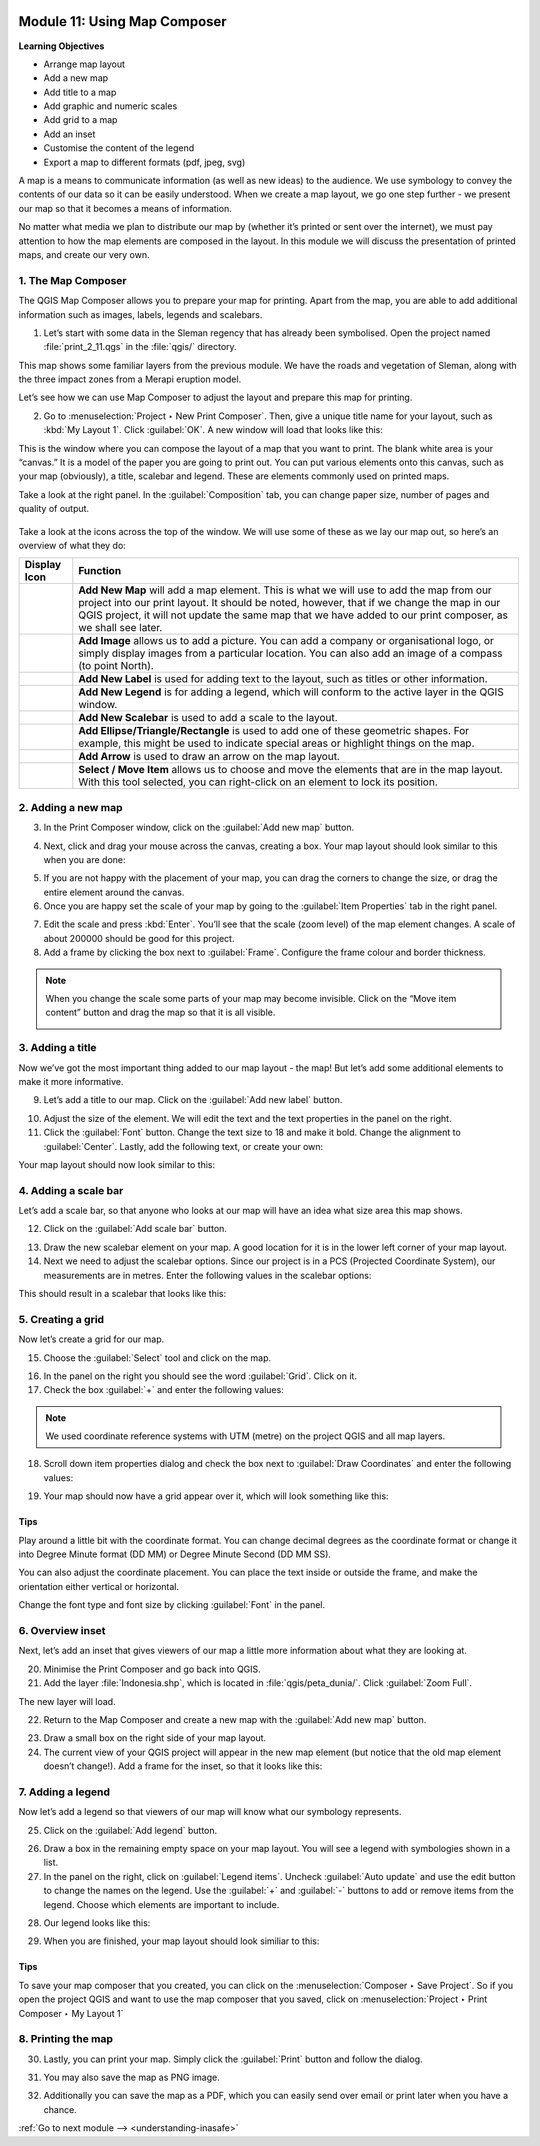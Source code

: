 .. image:: /static/training/beginner/qgis-inasafe/image7.*

..  _using-map-composer:

Module 11: Using Map Composer
=============================

**Learning Objectives**

- Arrange map layout
- Add a new map
- Add title to a map
- Add graphic and numeric scales
- Add grid to a map
- Add an inset
- Customise the content of the legend
- Export a map to different formats (pdf, jpeg, svg)

A map is a means to communicate information (as well as new ideas) to 
the audience. We use symbology to convey the contents of our
data so it can be easily understood. When we create a map layout,
we go one step further - we present our map so that it becomes a means of
information.

No matter what media we plan to distribute our map by (whether it’s
printed or sent over the internet), we must pay attention to how
the map elements are composed in the layout. In this module we will discuss
the presentation of printed maps, and create our very own.

1. The Map Composer
-------------------

The QGIS Map Composer allows you to prepare your map for printing.
Apart from the map, you are able to add additional information such as
images, labels, legends and scalebars.

1. Let’s start with some data in the Sleman regency that has already been
   symbolised. Open the project named :file:`print_2_11.qgs` in the
   :file:`qgis/` directory.

.. image:: /static/training/beginner/qgis-inasafe/image246.*
   :align: center

This map shows some familiar layers from the previous module. We have
the roads and vegetation of Sleman, along with the three impact zones from a
Merapi eruption model.

Let’s see how we can use Map Composer to adjust the layout and prepare
this map for printing.

2. Go to :menuselection:`Project ‣ New Print Composer`. Then, give a unique
   title name for your layout, such as :kbd:`My Layout 1`. Click 
   :guilabel:`OK`. A new window will load that looks like this:

.. image:: /static/training/beginner/qgis-inasafe/image247.*
   :align: center

This is the window where you can compose the layout of a map that you want
to print. The blank white area is your “canvas.” It is
a model of the paper you are going to print out. You can put various
elements onto this canvas, such as your map (obviously), a title, scalebar
and legend. These are elements commonly used on printed maps.

Take a look at the right panel. In the :guilabel:`Composition` tab, you can
change paper size, number of pages and quality of output.

.. figure:: /static/training/beginner/qgis-inasafe/image248.*
   :align: center

Take a look at the icons across the top of the window. We will use some
of these as we lay our map out, so here’s an overview of what they do:



+----------------------------------------------------------------+--------------------------------------------------------------------------+
| Display Icon                                                   | Function                                                                 |
+================================================================+==========================================================================+
| .. image:: /static/training/beginner/qgis-inasafe/image249.*   | **Add New Map** will add a map element. This is what we will use to add  |
|                                                                | the map from our project into our print layout. It should be noted,      |
|                                                                | however, that if we change the map in our QGIS project,                  |
|                                                                | it will not update the same map that we have added to our print composer,|
|                                                                | as we shall see later.                                                   |
+----------------------------------------------------------------+--------------------------------------------------------------------------+
| .. image:: /static/training/beginner/qgis-inasafe/image250.*   | **Add Image** allows us to add a picture. You can add a company or       |
|                                                                | organisational logo, or simply display images from a particular location.|
|                                                                | You can also add an image of a compass (to point North).                 |
+----------------------------------------------------------------+--------------------------------------------------------------------------+
| .. image:: /static/training/beginner/qgis-inasafe/image251.*   | **Add New Label** is used for adding text to the layout,                 |
|                                                                | such as titles or other information.                                     |
+----------------------------------------------------------------+--------------------------------------------------------------------------+
| .. image:: /static/training/beginner/qgis-inasafe/image252.*   | **Add New Legend** is for adding a legend, which will conform to the     |
|                                                                | active layer in the QGIS window.                                         |
+----------------------------------------------------------------+--------------------------------------------------------------------------+
| .. image:: /static/training/beginner/qgis-inasafe/image253.*   | **Add New Scalebar** is used to add a scale to the layout.               |
+----------------------------------------------------------------+--------------------------------------------------------------------------+
| .. image:: /static/training/beginner/qgis-inasafe/image254.*   | **Add Ellipse/Triangle/Rectangle** is used to add one of these geometric |
|                                                                | shapes. For example, this might be used to indicate special areas or     |
|                                                                | highlight things on the map.                                             |
+----------------------------------------------------------------+--------------------------------------------------------------------------+
| .. image:: /static/training/beginner/qgis-inasafe/image255.*   | **Add Arrow** is used to draw an arrow on the map layout.                |
+----------------------------------------------------------------+--------------------------------------------------------------------------+
| .. image:: /static/training/beginner/qgis-inasafe/image256.*   | **Select / Move Item** allows us to choose and move the elements         |
|                                                                | that are in the map layout. With this tool selected,                     |
|                                                                | you can right-click on an element to lock its position.                  |
+----------------------------------------------------------------+--------------------------------------------------------------------------+


2. Adding a new map
-------------------

3. In the Print Composer window, click on the :guilabel:`Add new map` button.

.. image:: /static/training/beginner/qgis-inasafe/image249.*
   :align: center

4. Next, click and drag your mouse across the canvas, creating a box.
   Your map layout should look similar to this when you are done:

.. image:: /static/training/beginner/qgis-inasafe/image257.*
   :align: center

5. If you are not happy with the placement of your map,
   you can drag the corners to change the size, or drag the entire element
   around the canvas.

6. Once you are happy set the scale of your map by going to the 
   :guilabel:`Item Properties` tab in the right panel.

.. image:: /static/training/beginner/qgis-inasafe/image258.*
   :align: center

7. Edit the scale and press :kbd:`Enter`. You’ll see that the scale
   (zoom level) of the map element changes. A scale of about 200000 should
   be good for this project.

8. Add a frame by clicking the box next to :guilabel:`Frame`.
   Configure the frame colour and border thickness.

.. image:: /static/training/beginner/qgis-inasafe/image259.*
   :align: center

.. note:: When you change the scale some parts of your map may become
   invisible. Click on the “Move item content” button and drag the map so that
   it is all visible.

   .. image:: /static/training/beginner/qgis-inasafe/image260.*
      :align: center

3. Adding a title
-----------------

Now we’ve got the most important thing added to our map layout - the map!
But let’s add some additional elements to make it more informative.

9. Let’s add a title to our map. Click on the :guilabel:`Add new label` button.

.. image:: /static/training/beginner/qgis-inasafe/image251.*
   :align: center

10. Adjust the size of the element. We will edit the text and the text
    properties in the panel on the right.

11. Click the :guilabel:`Font` button. Change the text size to 18 and make it
    bold. Change the alignment to :guilabel:`Center`. Lastly, add the following 
    text, or create your own:

.. image:: /static/training/beginner/qgis-inasafe/image261.*
   :align: center

.. image:: /static/training/beginner/qgis-inasafe/image262.*
   :align: center

Your map layout should now look similar to this:

.. image:: /static/training/beginner/qgis-inasafe/image263.*
   :align: center

4. Adding a scale bar
---------------------

Let’s add a scale bar, so that anyone who looks at our map will have an
idea what size area this map shows. 

12. Click on the :guilabel:`Add scale bar` button.

.. image:: /static/training/beginner/qgis-inasafe/image253.*
   :align: center

13. Draw the new scalebar element on your map. A good location for
    it is in the lower left corner of your map layout.

14. Next we need to adjust the scalebar options. Since our project is in a PCS
    (Projected Coordinate System), our measurements are in metres. Enter the
    following values in the scalebar options:

.. image:: /static/training/beginner/qgis-inasafe/image264.*
   :align: center

This should result in a scalebar that looks like this:

.. image:: /static/training/beginner/qgis-inasafe/image265.*
   :align: center

5. Creating a grid
------------------

Now let’s create a grid for our map.

15. Choose the :guilabel:`Select` tool and click on the map.

.. image:: /static/training/beginner/qgis-inasafe/image256.*
   :align: center

16. In the panel on the right you should see the word :guilabel:`Grid`.
    Click on it.

17. Check the box :guilabel:`+` and enter the following values:

.. image:: /static/training/beginner/qgis-inasafe/image266.*
   :align: center

.. note:: We used coordinate reference systems with UTM (metre) on the project
   QGIS and all map layers.

18. Scroll down item properties dialog and check the box next to :guilabel:`Draw
    Coordinates` and enter the following values:

.. image:: /static/training/beginner/qgis-inasafe/image267.*
   :align: center

19. Your map should now have a grid appear over it, which will look something
    like this:

.. image:: /static/training/beginner/qgis-inasafe/image268.*
   :align: center

Tips
....

Play around a little bit with the coordinate format.
You can change decimal degrees as the coordinate format or change it
into Degree Minute format (DD MM) or Degree
Minute Second (DD MM SS).

You can also adjust the coordinate placement.
You can place the text inside or outside the frame, and make the
orientation either vertical or horizontal.

Change the font type and font size by clicking :guilabel:`Font` in the panel. 

6. Overview inset
-----------------

Next, let’s add an inset that gives viewers of our map a little more
information about what they are looking at.

20. Minimise the Print Composer and go back into QGIS.

21. Add the layer :file:`Indonesia.shp`, which is located in
    :file:`qgis/peta_dunia/`. Click :guilabel:`Zoom Full`.

.. image:: /static/training/beginner/qgis-inasafe/image269.*
   :align: center

The new layer will load.

.. image:: /static/training/beginner/qgis-inasafe/image270.*
   :align: center

22. Return to the Map Composer and create a new map with the
    :guilabel:`Add new map` button.

.. image:: /static/training/beginner/qgis-inasafe/image249.*
   :align: center

23. Draw a small box on the right side of your map layout.

24. The current view of your QGIS project will appear in the new map element
    (but notice that the old map element doesn’t change!). Add a frame
    for the inset, so that it looks like this:

.. image:: /static/training/beginner/qgis-inasafe/image271.*
   :align: center

7. Adding a legend
------------------

Now let’s add a legend so that viewers of our map will know what our
symbology represents.

25. Click on the :guilabel:`Add legend` button.

.. image:: /static/training/beginner/qgis-inasafe/image252.*
   :align: center

26. Draw a box in the remaining empty space on your map layout. You will see a
    legend with symbologies shown in a list.

27. In the panel on the right, click on :guilabel:`Legend items`. Uncheck
    :guilabel:`Auto update` and use the edit button to change the names on the
    legend. Use the :guilabel:`+` and :guilabel:`-` buttons to add or remove 
    items from the legend. Choose which elements are important to include.

.. image:: /static/training/beginner/qgis-inasafe/image272.*
   :align: center

28. Our legend looks like this:

.. image:: /static/training/beginner/qgis-inasafe/image273.*
   :align: center

29. When you are finished, your map layout should look similiar to this:

.. image:: /static/training/beginner/qgis-inasafe/image274.*
   :align: center

Tips
....

To save your map composer that you created, you can click on the
:menuselection:`Composer ‣ Save Project`. So if you open the project QGIS and
want to use the map composer that you saved, click on :menuselection:`Project ‣
Print Composer ‣ My Layout 1`

8. Printing the map
-------------------

30. Lastly, you can print your map. Simply click
    the :guilabel:`Print` button and follow the dialog.

.. image:: /static/training/beginner/qgis-inasafe/image275.*
   :align: center

31. You may also save the map as PNG image.

.. image:: /static/training/beginner/qgis-inasafe/image276.*
   :align: center

32. Additionally you can save the map as a PDF, which you can easily send over
    email or print later when you have a chance.

.. image:: /static/training/beginner/qgis-inasafe/image277.*
   :align: center


:ref:`Go to next module --> <understanding-inasafe>` 